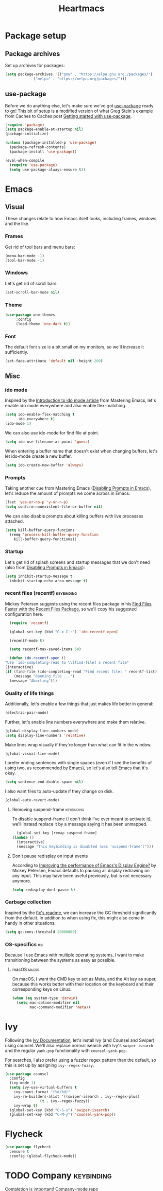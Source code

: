#+TITLE: Heartmacs
#+PROPERTY: header-args :results silent :tangle yes :comments both
#+TAGS: keybinding | { os : macos | linux } | GTD

* Package setup
** Package archives
   Set up archives for packages:
   #+BEGIN_SRC emacs-lisp
     (setq package-archives '(("gnu" . "https://elpa.gnu.org./packages/")
			      ("melpa" . "https://melpa.org/packages/")))
   #+END_SRC
** use-package
   Before we do anything else, let's make sure we've got [[https://github.com/jwiegley/use-package][use-package]]
   ready to go! This bit of setup is a modified version of what Greg
   Stein's example from Caches to Caches post [[http://cachestocaches.com/2015/8/getting-started-use-package/][Getting started with
   use-package]].
   #+BEGIN_SRC emacs-lisp
     (require 'package)
     (setq package-enable-at-startup nil)
     (package-initialize)

     (unless (package-installed-p 'use-package)
       (package-refresh-contents)
       (package-install 'use-package))

     (eval-when-compile
       (require 'use-package)
       (setq use-package-always-ensure t))
   #+END_SRC

* Emacs

** Visual
  These changes relate to how Emacs itself looks, including frames,
  windows, and the like.
*** Frames
    Get rid of tool bars and menu bars:
    #+BEGIN_SRC emacs-lisp
      (menu-bar-mode -1)
      (tool-bar-mode -1)
    #+END_SRC
*** Windows
    Let's get rid of scroll bars:
    #+BEGIN_SRC emacs-lisp
      (set-scroll-bar-mode nil)
    #+END_SRC
*** Theme
    #+BEGIN_SRC emacs-lisp
      (use-package one-themes
		   :config
		   (load-theme 'one-dark t))
    #+END_SRC
*** Font
    The default font size is a bit small on my monitors, so we'll
    increase it sufficiently.
    #+BEGIN_SRC emacs-lisp
      (set-face-attribute 'default nil :height 200)
    #+END_SRC
** Misc

*** ido mode
    Inspired by the [[https://www.masteringemacs.org/article/introduction-to-ido-mode][Introduction to ido mode article]] from Mastering
    Emacs, let's enable ido mode everywhere and also enable
    flex-matching.
    #+begin_src emacs-lisp
      (setq ido-enable-flex-matching t
            ido-everywhere t)
      (ido-mode 1)
    #+end_src

    We can also use ido-mode for find file at point.
    #+BEGIN_SRC emacs-lisp
      (setq ido-use-filename-at-point 'guess)
    #+END_SRC

    When entering a buffer name that doesn't exist when changing
    buffers, let's let ido-mode create a new buffer.
    #+BEGIN_SRC emacs-lisp
    (setq ido-create-new-buffer 'always)
    #+END_SRC

*** Prompts
    Taking another cue from Mastering Emacs ([[https://www.masteringemacs.org/article/disabling-prompts-emacs][Disabling Prompts in
    Emacs]]), let's reduce the amount of prompts we come across in
    Emacs:
    #+BEGIN_SRC emacs-lisp
      (fset 'yes-or-no-p 'y-or-n-p)
      (setq confirm-nonexistent-file-or-buffer nil)
    #+END_SRC

    We can also disable prompts about killing buffers with live
    processes attached.
    #+BEGIN_SRC emacs-lisp
      (setq kill-buffer-query-funcions
	    (remq 'process-kill-buffer-query-function
		  kill-buffer-query-functions))
    #+END_SRC

*** Startup
    Let's get rid of splash screens and startup messages that we don't
    need (also from [[https://www.masteringemacs.org/article/disabling-prompts-emacs][Disabling Prompts in Emacs]]):
    #+BEGIN_SRC emacs-lisp
      (setq inhibit-startup-message t
	    inhibit-startup-echo-area-message t)
    #+END_SRC


*** recent files (recentf)                                       :keybinding:
    Mickey Petersen suggests using the recent files package in his
    [[https://www.masteringemacs.org/article/find-files-faster-recent-files-package][Find Files Faster with the Recent Files Package]], so we'll copy his
    suggested configuration here.

    #+BEGIN_SRC emacs-lisp
      (require 'recentf)

      (global-set-key (kbd "C-x C-r") 'ido-recentf-open)

      (recentf-mode t)

      (setq recentf-max-saved-items 50)

      (defun ido-recentf-open ()
	"Use `ido-completing-read to \\[find-file] a recent file"
	(interactive)
	(if (find-file (ido-completing-read "Find recent file: " recentf-list))
	    (message "Opening file ...")
	  (message "Aborting")))
    #+END_SRC

*** Quality of life things
    Additionally, let's enable a few things that just makes life
    better in general:
    #+BEGIN_SRC emacs-lisp
      (electric-pair-mode)
    #+END_SRC

    Further, let's enable line numbers everywhere and make them relative.
    #+BEGIN_SRC emacs-lisp
      (global-display-line-numbers-mode)
      (setq display-line-numbers 'relative)
    #+END_SRC

    Make lines wrap visually if they're longer than what can fit in
    the window.
    #+BEGIN_SRC emacs-lisp
      (global-visual-line-mode)
    #+END_SRC

    I prefer ending sentences with single spaces (even if I see the
    benefits of using two, as recommended by Emacs), so let's also
    tell Emacs that it's okay.
    #+BEGIN_SRC emacs-lisp
      (setq sentence-end-double-space nil)
    #+END_SRC

    I also want files to auto-update if they change on disk.
    #+begin_src emacs-lisp
      (global-auto-revert-mode)
    #+end_src

**** Removing suspend-frame                                      :keybinding:
     To disable suspend-frame (I don't think I've ever meant to
     activate it), we'll instead replace it by a message saying it has
     been unmapped.
     #+BEGIN_SRC emacs-lisp
       (global-set-key [remap suspend-frame]
	 (lambda ()
	   (interactive)
	   (message "This keybinding is disabled (was 'suspend-frame')")))
     #+END_SRC

**** Don't pause redisplay on input events
     According to [[https://www.masteringemacs.org/article/improving-performance-emacs-display-engine][Improving the performance of Emacs's Display Engine?]]
     by Mickey Petersen, Emacs defaults to pausing all display
     redrawing on any input. This may have been useful previously, but
     is not necessary anymore.
     #+BEGIN_SRC emacs-lisp
       (setq redisplay-dont-pause t)
     #+END_SRC
*** Garbage collection
    Inspired by the [[https://github.com/lewang/flx][flx's readme]], we can increase the GC threshold
    significantly from the default. In addition to when using flx,
    this might also come in handy in other situations.
    #+BEGIN_SRC emacs-lisp
      (setq gc-cons-threshold 20000000)
    #+END_SRC
*** OS-specifics                                                         :os:
    Because I use Emacs with multiple operating systems, I want to make transitioning between the systems as easy as possible.
**** macOS                                                            :macos:
     On macOS, I want the CMD key to act as Meta, and the Alt key as super, because this works better with their location on the keyboard and their corresponding keys on Linux.
     #+begin_src emacs-lisp
       (when (eq system-type 'darwin)
         (setq mac-option-modifier nil
               mac-command-modifier 'meta))
     #+end_src
* Ivy
  Following the [[https://oremacs.com/swiper/][Ivy Documentation]], let's install Ivy (and Counsel and
  Swiper) using counsel. We'll also replace normal isearch with Ivy's
  ~swiper-isearch~ and the regular ~yank-pop~ functionality with
  ~counsel-yank-pop~.

  For searches, I also prefer using a fuzzier regex pattern than the
  default, so this is set up by assigning ~ivy--regex-fuzzy~.

  #+BEGIN_SRC emacs-lisp
    (use-package counsel
      :config
      (ivy-mode 1)
      (setq ivy-use-virtual-buffers t
	    ivy-count-format "(%d/%d)"
	    ivy-re-builders-alist '((swiper-isearch . ivy--regex-plus)
				    (t . ivy--regex-fuzzy))
	    ivy-wrap t)
      (global-set-key (kbd "C-S-s") 'swiper-isearch)
      (global-set-key (kbd "C-M-y") 'counsel-yank-pop))
  #+END_SRC
* Flycheck
  #+BEGIN_SRC emacs-lisp
    (use-package flycheck
      :ensure t
      :config (global-flycheck-mode))
  #+END_SRC

* TODO Company                                                   :keybinding:
  Completion is important! [[https://github.com/company-mode/company-mode][Company-mode repo]]

  We need to set this up properly. In addition to wanting to use
  tab-n-go, I also want to be able to use TAB to expand completions
  with function arguments (like Rust Analyzer).

  In addition to the basic company-mode configuration, I also use
  [[https://github.com/company-mode/company-mode/blob/master/company-tng.el][company-tng]] to get YCMD-like behavior.  This requires a little extra
  bit of configuration to get set up.

  #+BEGIN_SRC emacs-lisp
    (defun my-company-tng-setup ()
      (setq company-require-match nil
	    company-frontends '(company-tng-frontend
				company-pseudo-tooltip-frontend
				company-echo-metadata-frontend))
      (let ((keymap company-active-map))
	(define-key keymap [return] nil)
	(define-key keymap (kbd "RET") nil)))
    (use-package company
      :config
      (global-company-mode)
      (global-set-key (kbd "C-<f5>") 'company-complete)
      (my-company-tng-setup)
      (setq company-idle-delay 0.2
	    company-selection-wrap-around t))
  #+END_SRC

  When using varying font sizes within a buffer, this can make the
  company completion dropdown misaligned (with itself, even). Using
  the [[https://github.com/tumashu/company-posframe][company-posframe package]] appears to fix this by putting
  completions in a separate frame.
  #+BEGIN_SRC emacs-lisp
    (use-package company-posframe
      :after company
      :config (company-posframe-mode 1))
  #+END_SRC

  To make completions a bit smoother, I use [[https://github.com/PythonNut/company-flx][company-flx]] to allow for
  fuzzy matching when company uses the company-capf backend. I'll also
  add ~fuzzy~ to the list of completion styles.
  #+BEGIN_SRC emacs-lisp
    (use-package company-flx
      :after company
      :config
      (company-flx-mode 1)
      (add-to-list 'completion-styles 'fuzzy))
  #+END_SRC
* Magit
  Because it's simply one of the best git experiences out there, of
  course I want to enable and use Magit:
  #+BEGIN_SRC emacs-lisp
    (use-package magit
      :bind (("C-x g" . magit-status)
	     ("C-x M-g" . magit-dispatch)))
  #+END_SRC

  Additionally, to smooth out the workflow with GitHub and GitLab,
  let's also use Forge.
  #+BEGIN_SRC emacs-lisp
    (use-package forge
      :after magit)
  #+END_SRC
* Rainbow delimiters
  Rainbow delimiters make it much easier to read a lot of code, so
  let's set them up.
  #+BEGIN_SRC emacs-lisp
    (use-package rainbow-delimiters
      :hook ((prog-mode text-mode) . rainbow-delimiters-mode))
  #+END_SRC

* Direnv mode

* LSP
  [[https://github.com/emacs-lsp/lsp-mode][GitHub repo]]
* Nix mode

* Rust mode

* Yasnippet
  [[https://github.com/joaotavora/yasnippet][GitHub repo]]
* Hydra
  [[https://github.com/abo-abo/hydra][GitHub repo]]
* ace-window
  [[https://github.com/abo-abo/ace-window][GitHub repo]]
* TODO Surround
  I want to find some way to have the equivalent of vim/evil-surround
  but in pure Emacs-mode. Not sure how to do it just yet, but it
  should be possible. The easiest may be to use evil-surround, just
  mapped to an emacs-friendly binding. Something like ~M-o s ...~, for instance?
* TODO Change inner
  Note: this could do with some improvements to also accept closing parens,
  braces, brackets, etc., and to allow certain shortcuts, such as ~b~ for
  ~parens~. Should actually be fairly doable. This has been reported previously
  ([[https://github.com/magnars/change-inner.el/issues/8][issue]]) and been deemed not worth doing. Another option is [[https://gist.github.com/alphapapa/fd7edf8104215028f3da][this gist]] by
  Alphapapa, which could work well.

  To emulate some of Vim's behavior, we'll use [[https://github.com/magnars/change-inner.el][change-inner.el]]:
  #+begin_src emacs-lisp
    (use-package change-inner
      :config
      (global-set-key (kbd "M-i") 'change-inner)
      (global-set-key (kbd "M-o") 'change-outer))
  #+end_src
* [[https://github.com/magnars/multiple-cursors.el][multiple-cursors]]
* Org mode
** auto-fill-mode
** structure templates (using org-tempo or yasnippet)
** abbrev-mode
* [[https://github.com/rejeep/wrap-region.el][wrap-region]] / [[https://github.com/Fuco1/smartparens][smartparens]]
  I need something to wrap a region in delimiters. It seems both of
  these can do that. Additionally, smartparens can also delete or
  change surrounding delimiters, giving me that sweet vim-like control
  that I crave.
* [[https://github.com/smihica/emmet-mode][emmet-mode]]
* [[https://github.com/editorconfig/editorconfig-emacs][editorconfig]]
* Spell checker
  Enable regular spell checking in all text modes and prog type spell
  checking in prog modes:
  #+begin_src emacs-lisp
    (add-hook 'prog-mode-hook 'flyspell-prog-mode)
    (add-hook 'text-mode-hook 'flyspell-mode)
  #+end_src
